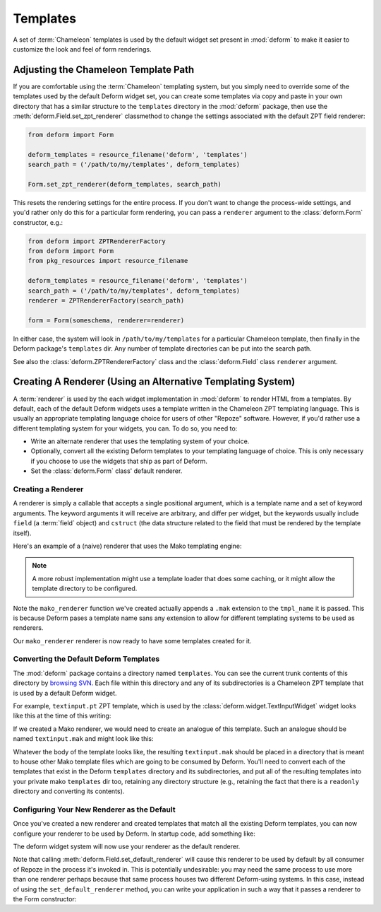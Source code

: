 Templates
=========

A set of :term:`Chameleon` templates is used by the default widget set
present in :mod:`deform` to make it easier to customize the look and
feel of form renderings.

Adjusting the Chameleon Template Path
-------------------------------------

If you are comfortable using the :term:`Chameleon` templating system,
but you simply need to override some of the templates used by the
default Deform widget set, you can create some templates via copy and
paste in your own directory that has a similar structure to the
``templates`` directory in the :mod:`deform` package, then use the
:meth:`deform.Field.set_zpt_renderer` classmethod to change the
settings associated with the default ZPT field renderer:

.. code-block:: python

   from deform import Form

   deform_templates = resource_filename('deform', 'templates')
   search_path = ('/path/to/my/templates', deform_templates)

   Form.set_zpt_renderer(deform_templates, search_path)

This resets the rendering settings for the entire process.  If you
don't want to change the process-wide settings, and you'd rather only
do this for a particular form rendering, you can pass a ``renderer``
argument to the :class:`deform.Form` constructor, e.g.:

.. code-block:: python

   from deform import ZPTRendererFactory
   from deform import Form
   from pkg_resources import resource_filename

   deform_templates = resource_filename('deform', 'templates')
   search_path = ('/path/to/my/templates', deform_templates)
   renderer = ZPTRendererFactory(search_path)

   form = Form(someschema, renderer=renderer)

In either case, the system will look in ``/path/to/my/templates`` for
a particular Chameleon template, then finally in the Deform package's
``templates`` dir.  Any number of template directories can be put into
the search path.

See also the :class:`deform.ZPTRendererFactory` class and the
:class:`deform.Field` class ``renderer`` argument.

Creating A Renderer (Using an Alternative Templating System)
------------------------------------------------------------

A :term:`renderer` is used by the each widget implementation in
:mod:`deform` to render HTML from a templates.  By default, each of
the default Deform widgets uses a template written in the Chameleon
ZPT templating language.  This is usually an appropriate templating
language choice for users of other "Repoze" software.  However, if
you'd rather use a different templating system for your widgets, you
can.  To do so, you need to:

- Write an alternate renderer that uses the templating system of your
  choice.

- Optionally, convert all the existing Deform templates to your
  templating language of choice.  This is only necessary if you choose
  to use the widgets that ship as part of Deform.

- Set the :class:`deform.Form` class' default renderer.

Creating a Renderer
~~~~~~~~~~~~~~~~~~~

A renderer is simply a callable that accepts a single positional
argument, which is a template name and a set of keyword arguments.
The keyword arguments it will receive are arbitrary, and differ per
widget, but the keywords usually include ``field`` (a :term:`field`
object) and ``cstruct`` (the data structure related to the field that
must be rendered by the template itself).

Here's an example of a (naive) renderer that uses the Mako templating
engine:

.. code-block:: python
   :linenos:


   from mako.template import Template

   def mako_renderer(tmpl_name, **kw):
       template = Template(filename='/template_dir/%s.mak' % tmpl_name)
       return template.render(**kw)

.. note:: A more robust implementation might use a template loader
   that does some caching, or it might allow the template directory to
   be configured.

Note the ``mako_renderer`` function we've created actually appends a
``.mak`` extension to the ``tmpl_name`` it is passed.  This is because
Deform pases a template name sans any extension to allow for different
templating systems to be used as renderers.

Our ``mako_renderer`` renderer is now ready to have some templates
created for it.

Converting the Default Deform Templates
~~~~~~~~~~~~~~~~~~~~~~~~~~~~~~~~~~~~~~~

The :mod:`deform` package contains a directory named ``templates``.
You can see the current trunk contents of this directory by `browsing
SVN <http://svn.repoze.org/deform/trunk/deform/templates>`_. Each file
within this directory and any of its subdirectories is a Chameleon ZPT
template that is used by a default Deform widget.

For example, ``textinput.pt`` ZPT template, which is used by the
:class:`deform.widget.TextInputWidget` widget looks like this at the
time of this writing:

.. code-block:: xml
   :linenos:

   <input type="text" name="${field.name}" value="${cstruct}" 
          tal:attributes="size field.widget.size"
          id="${field.oid}"/>

If we created a Mako renderer, we would need to create an analogue of
this template.  Such an analogue should be named ``textinput.mak`` and
might look like this:

.. code-block:: text
   :linenos:

   <input type="text" name="${field.name}" value="${cstruct}"
   % if field.widget.size:
   size=${field.widget.size}
   % endif
   />

Whatever the body of the template looks like, the resulting
``textinput.mak`` should be placed in a directory that is meant to
house other Mako template files which are going to be consumed by
Deform.  You'll need to convert each of the templates that exist in
the Deform ``templates`` directory and its subdirectories, and put all
of the resulting templates into your private mako ``templates`` dir
too, retaining any directory structure (e.g., retaining the fact that
there is a ``readonly`` directory and converting its contents).

Configuring Your New Renderer as the Default
~~~~~~~~~~~~~~~~~~~~~~~~~~~~~~~~~~~~~~~~~~~~

Once you've created a new renderer and created templates that match
all the existing Deform templates, you can now configure your renderer
to be used by Deform.  In startup code, add something like:

.. code-block:: python
   :linenos:

   from mymakorenderer import mako_renderer

   from deform import Form
   Form.set_default_renderer(mako_renderer)

The deform widget system will now use your renderer as the default
renderer.

Note that calling :meth:`deform.Field.set_default_renderer` will cause
this renderer to be used by default by all consumer of Repoze in the
process it's invoked in.  This is potentially undesirable: you may
need the same process to use more than one renderer perhaps because
that same process houses two different Deform-using systems.  In this
case, instead of using the ``set_default_renderer`` method, you can
write your application in such a way that it passes a renderer to the
Form constructor:

.. code-block:: python
   :linenos:

   from mymakorenderer import mako_renderer
   from deform import Form

   ...
   schema = SomeSchema()
   form = Form(schema, renderer=mako_renderer)


